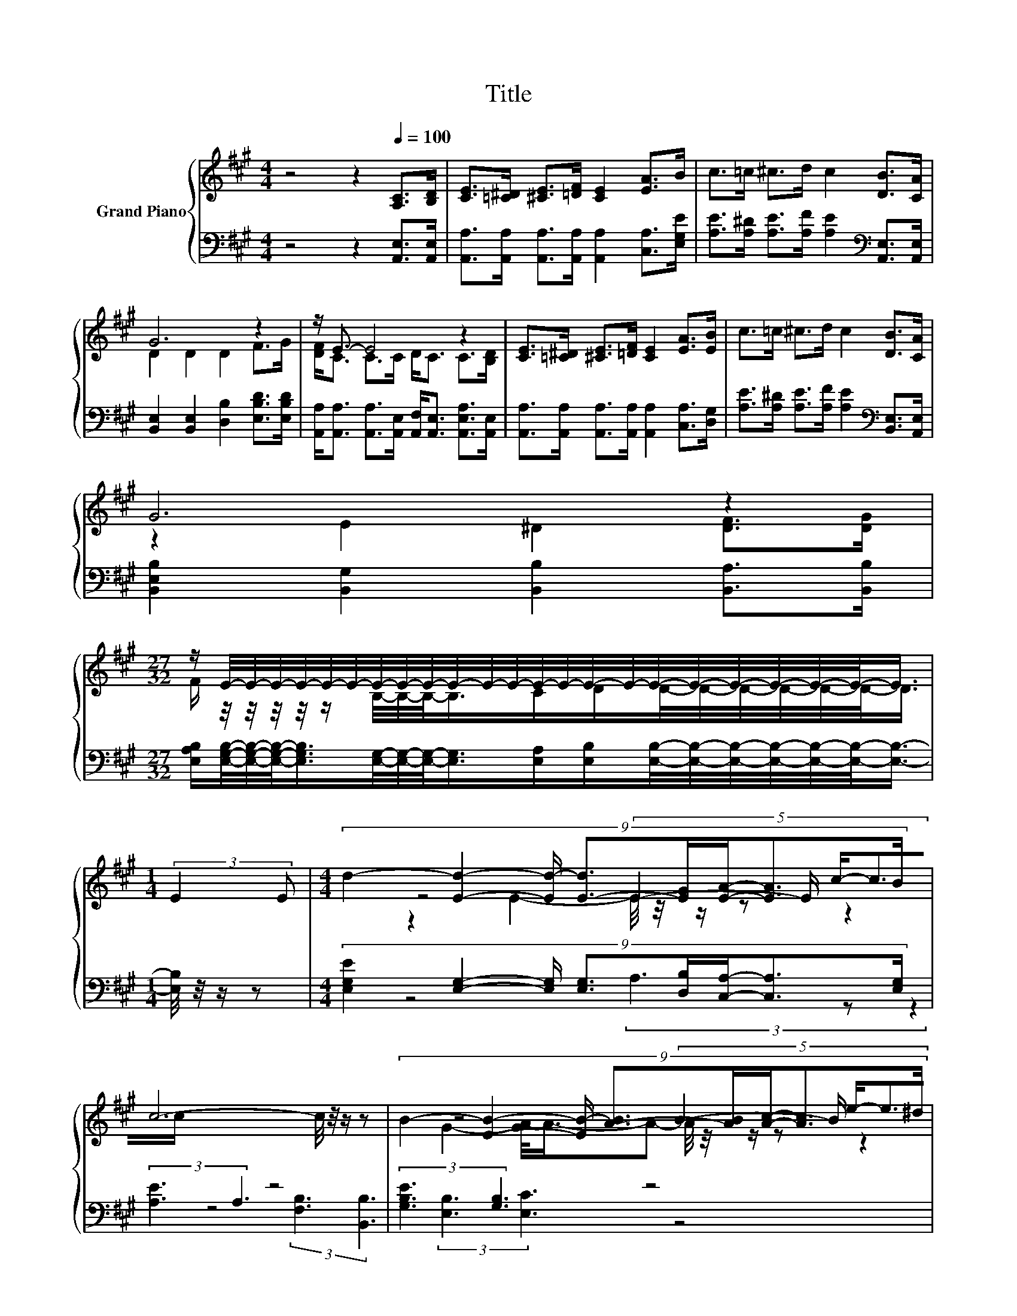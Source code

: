 X:1
T:Title
%%score { ( 1 3 4 6 ) | ( 2 5 7 ) }
L:1/8
M:4/4
K:A
V:1 treble nm="Grand Piano"
V:3 treble 
V:4 treble 
V:6 treble 
V:2 bass 
V:5 bass 
V:7 bass 
V:1
 z4 z2[Q:1/4=100] [A,C]>[B,D] | [CE]>[=C^D] [^CE]>[=DF] [CE]2 [EA]>B | c>=c ^c>d c2 [DB]>[CA] | %3
 G6 z2 | z/ E3/2- E4 z2 | [CE]>[=C^D] [^CE]>[=DF] [CE]2 [EA]>[EB] | c>=c ^c>d c2 [DB]>[CA] | %7
 G6 z2 | %8
[M:27/32] z/ E/4-E/4-E/4-E/4-E/4-E/4-E/4-E/4-E/4-E/4-E/4-E/4-E/4-E/4-E/4-E/4-E/4-E/4-E/4-E/4-E/4-E/-<E/ | %9
[M:1/4] (3:2:2E2 E |[M:4/4] (9:8:8d2- [Ed]2- [Ed-]/ [E-d]3/2[EG]/[EA]/-[EA]3/2B/ | %11
 c6- c/4 z/4 z/ z | (9:8:8B2- [EB]2- [EB-]/ [A-B]3/2[AB]/[Ac]/-[Ac]3/2^d/ | e6- e/4 z/4 z/ z | %14
 c4- c3/2-c/4 z/4 z2 |[M:9/8] A6- A-A/4 z/4 z/ z |[M:4/4] z4 (5:4:5c2- c/ A/-A3/2c/ | %17
[M:3/4] (3B3- [G,B]3 [CA]3 |] %18
V:2
 z4 z2 [A,,E,]>[A,,E,] | [A,,A,]>[A,,A,] [A,,A,]>[A,,A,] [A,,A,]2 [C,A,]>[E,G,E] | %2
 [A,E]>[A,^D] [A,E]>[A,F] [A,E]2[K:bass] [A,,E,]>[A,,E,] | %3
 [B,,E,]2 [B,,E,]2 [D,B,]2 [E,B,D]>[E,B,D] | %4
 [A,,A,]<[A,,A,] [A,,A,]>[A,,E,] [A,,F,]<[A,,E,] [A,,E,A,]>[A,,E,] | %5
 [A,,A,]>[A,,A,] [A,,A,]>[A,,A,] [A,,A,]2 [C,A,]>[D,G,] | %6
 [A,E]>[A,^D] [A,E]>[A,F] [A,E]2[K:bass] [B,,E,]>[A,,E,] | %7
 [B,,E,B,]2 [B,,G,]2 [B,,B,]2 [B,,A,]>[B,,B,] | %8
[M:27/32] [E,A,B,]/[E,G,B,]/4-[E,G,B,]/4-[E,G,B,]/-<[E,G,B,]/[E,G,]/4-[E,G,]/4-[E,G,]/-<[E,G,]/[E,A,]/[E,B,]/[E,B,]/4-[E,B,]/4-[E,B,]/4-[E,B,]/4-[E,B,]/4-[E,B,]/-<[E,B,]/- | %9
[M:1/4] [E,B,]/4 z/4 z/ z | %10
[M:4/4] (9:8:8[E,G,E]2 [E,G,]2- [E,G,]/ [E,G,]3/2[D,B,]/[C,A,]/-[C,A,]3/2[E,G,]/ | %11
 (3:2:2[A,E]3 A,3 z4 | (3:2:2[G,B,E]3 [G,B,]3 z4 | z4 (3[E,D]3 z z2 | %14
 (3:2:2[A,E]3 A,3 z4[K:treble][K:bass] |[M:9/8] C2 [E,C]- [E,C]-[E,C]/4 z/4 z/ z z E3/2-E/4 z/4 | %16
[M:4/4] (3:2:2[E,A,C]3[K:treble] F3 z4[K:bass] |[M:3/4] (3[A,D-]3 D3 [A,,E,]3 |] %18
V:3
 x8 | x8 | x8 | D2 D2 D2 F>G | [DF]<C C>C D<C C>[B,D] | x8 | x8 | z2 E2 ^D2 [DF]>[DG] | %8
[M:27/32] F/ z/4 z/4 z/4 z/4 z/ B,/4-B,/4-B,/-<B,/C/D/D/4-D/4-D/4-D/4-D/4-D/-<D/ |[M:1/4] x2 | %10
[M:4/4] x481/60 | z4 (5:4:5E2- E/ c/-c3/2c/ | x8 | z4 (5:4:5B2- B/ e/-e3/2d/ | %14
 z4 (5:4:5[G,^E]2- [G,E]/ [C^EG]/-[CEG]3/2B/ |[M:9/8] z2 =G- G-G/4 z/4 z/ z z ^G3/2-G/4 z/4 | %16
[M:4/4] (3:2:2E3 d3 z4 |[M:3/4] x6 |] %18
V:4
 x8 | x8 | x8 | x8 | x8 | x8 | x8 | x8 |[M:27/32] x27/4 |[M:1/4] x2 |[M:4/4] x481/60 | %11
 z2 E2- E/4 z/4 z/ z z2 | x8 | G2- [GA-]/<A/-A- A/4 z/4 z/ z z2 | z2 E2- E/4 z/4 z/ z z2 | %15
[M:9/8] z3 z3 z z z/ F/ |[M:4/4] x8 |[M:3/4] x6 |] %18
V:5
 x8 | x8 | x6[K:bass] x2 | x8 | x8 | x8 | x6[K:bass] x2 | x8 |[M:27/32] x27/4 |[M:1/4] x2 | %10
[M:4/4] x481/60 | z4 (3A,3 z z2 | z4 (3:2:2[F,B,]3 [B,,B,]3 | (3:2:2[E,B,]3 [E,C]3 z4 | %14
 z4 (5:4:4C,2[K:treble] B/[K:bass] C,/- C,2 | %15
[M:9/8] [F,F]2- [F,F]/4 z/4 z/ z D2- D-[D,-A,-D]/<[D,A,]/-[D,A,]/[D,A,D]/ | %16
[M:4/4] z4[K:treble] (5:4:5E2- E/[K:bass] [E,A,C]/-[E,A,C]3/2[E,A,E]/ |[M:3/4] E,3- E,3/4 z/4 z2 |] %18
V:6
 x8 | x8 | x8 | x8 | x8 | x8 | x8 | x8 |[M:27/32] x27/4 |[M:1/4] x2 |[M:4/4] x481/60 | x8 | x8 | %13
 x8 | x8 |[M:9/8] z3 z F2- F-F/4 z/4 z/ z |[M:4/4] x8 |[M:3/4] x6 |] %18
V:7
 x8 | x8 | x6[K:bass] x2 | x8 | x8 | x8 | x6[K:bass] x2 | x8 |[M:27/32] x27/4 |[M:1/4] x2 | %10
[M:4/4] x481/60 | x8 | x8 | x8 | x28/5[K:treble] x2/5[K:bass] x2 |[M:9/8] z3 z D,2- D, z z | %16
[M:4/4] x2[K:treble] x4[K:bass] x2 |[M:3/4] x6 |] %18

